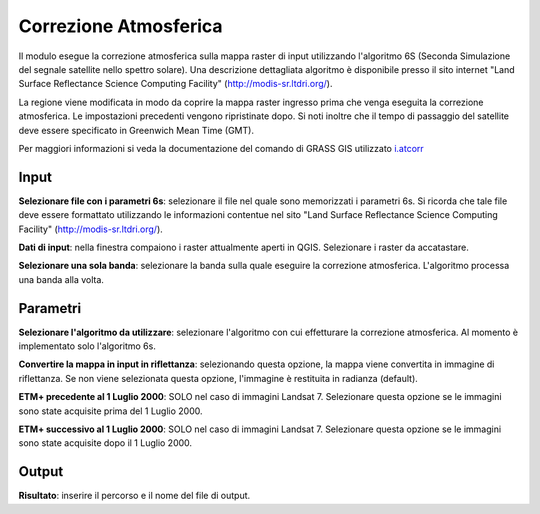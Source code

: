 Correzione Atmosferica
================================

Il modulo esegue la correzione atmosferica sulla mappa raster di input utilizzando l'algoritmo 6S (Seconda Simulazione del segnale satellite nello spettro solare).
Una descrizione dettagliata algoritmo è disponibile presso il sito internet "Land Surface Reflectance Science Computing Facility" (http://modis-sr.ltdri.org/).

La regione viene modificata in modo da coprire la mappa raster ingresso prima che venga eseguita la correzione atmosferica. Le impostazioni precedenti vengono ripristinate dopo.
Si noti inoltre che il tempo di passaggio del satellite deve essere specificato in Greenwich Mean Time (GMT).

Per maggiori informazioni si veda la documentazione del comando di GRASS GIS utilizzato `i.atcorr <http://grass.osgeo.org/grass70/manuals/i.atcorr.html>`_


.. only:: latex

  .. image:: ../_static/tool_images/correzione_atmosferica.png


Input
------------

**Selezionare file con i parametri 6s**: selezionare il file nel quale sono memorizzati i parametri 6s.
Si ricorda che tale file deve essere formattato utilizzando le informazioni contentue nel sito "Land Surface Reflectance Science Computing Facility" (http://modis-sr.ltdri.org/).

**Dati di input**: nella finestra compaiono i raster attualmente aperti in QGIS.
Selezionare i raster da accatastare.

**Selezionare una sola banda**: selezionare la banda sulla quale eseguire la correzione atmosferica. L'algoritmo processa una banda alla volta.

Parametri
------------

**Selezionare l'algoritmo da utilizzare**: selezionare l'algoritmo con cui effetturare la correzione atmosferica. Al momento è implementato solo l'algoritmo 6s.

**Convertire la mappa in input in riflettanza**: selezionando questa opzione, la mappa viene convertita in immagine di riflettanza. Se non viene selezionata questa opzione, l'immagine è restituita in radianza (default).

**ETM+ precedente al 1 Luglio 2000**: SOLO nel caso di immagini Landsat 7. Selezionare questa opzione se le immagini sono state acquisite prima del 1 Luglio 2000.

**ETM+ successivo al 1 Luglio 2000**: SOLO nel caso di immagini Landsat 7. Selezionare questa opzione se le immagini sono state acquisite dopo il 1 Luglio 2000.

Output
------------

**Risultato**: inserire il percorso e il nome del file di output.

.. only:: latex

  .. raw:: latex

    \newpage % hard pagebreak at exactly this position

